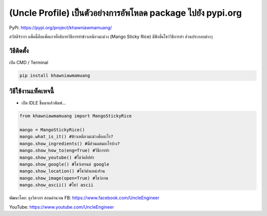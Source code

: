 (Uncle Profile) เป็นตัวอย่างการอัพโหลด package ไปยัง pypi.org
=============================================================

PyPi: https://pypi.org/project/khawniawmamuang/

สวัสดีจ้าาาา แพ็คนี้คือแพ็คเกจที่อธิบายวิธีการทำข้าวเหนียวมะม่วง (Mango
Sticky Rice) มีฟังชั่นโชว์วิธีการทำ ส่วนประกอบต่างๆ

วิธีติดตั้ง
~~~~~~~~~~~

เปิด CMD / Terminal

.. code:: python

   pip install khawniawmamuang

วิธีใช้งานแพ็คเพจนี้
~~~~~~~~~~~~~~~~~~~~

-  เปิด IDLE ขึ้นมาแล้วพิมพ์…

.. code:: python

   from khawniawmamuang import MangoStickyRice

   mango = MangoStickyRice()
   mango.what_is_it() #ข้าวเหนียวมะม่วงคืออะไร?
   mango.show_ingredients() #มีส่วนผสมอะไรบ้าง?
   mango.show_how_to(eng=True) #วิธีการทำ
   mango.show_youtube() #โชว์คลิปทำ
   mango.show_google() #โชว์เทรนด์ google
   mango.show_location() #โชว์ตำแหน่งร้าน
   mango.show_image(open=True) #โชว์ภาพ
   mango.show_ascii() #โชว์ ascii

พัฒนาโดย: ลุงวิศวกร สอนคำนวณ FB: https://www.facebook.com/UncleEngineer

YouTube: https://www.youtube.com/UncleEngineer
